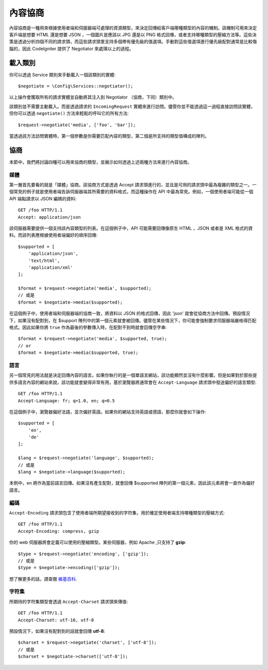 *******************
內容協商
*******************

內容協商是一種用來根據使用者端和伺服器端可處理的資源類型，來決定回傳給客戶端哪種類型的內容的機制。該機制可用來決定客戶端是想要 HTML 還是想要 JSON ，一個圖片是應該以 JPG 還是以 PNG 格式回傳，或者支持哪種類型的壓縮方法等。這些決策是透過分析四個不同的請求頭，而這些請求頭里支持多個帶有優先級的值選項。手動對這些值選項進行優先級配對通常是比較傷腦的，因此 CodeIgniter 提供了 Negotiator 來處理以上的過程。

=================
載入類別
=================

你可以透過 Service 類別來手動載入一個該類別的實體::

    $negotiate = \Config\Services::negotiator();

以上操作會獲取所有的請求實體並自動將其注入到 Negotiator （協商，下同）類別中。

該類別並不需要主動載入。而是透過請求的 ``IncomingRequest`` 實體來進行訪問。儘管你並不能透過這一過程直接訪問該實體，但你可以透過 ``negotiate()`` 方法來輕鬆的呼叫它的所有方法::

    $request->negotiate('media', ['foo', 'bar']);

當透過該方法訪問實體時，第一個參數是你需要匹配內容的類型，第二個是所支持的類型值構成的陣列。

===========
協商
===========

本節中，我們將討論四種可以用來協商的類型，並展示如何透過上述兩種方法來進行內容協商。

媒體
=====

第一層首先要看的就是「媒體」協商。該協商方式是透過 Accept 請求頭進行的，並且是可用的請求頭中最為複雜的類型之一。一個常見的例子就是使用者端告訴伺服器端其所需要的資料格式，而這種操作在 API 中最為常見。例如，一個使用者端可能從一個 API 端點請求以 JSON 編碼的資料::

    GET /foo HTTP/1.1
    Accept: application/json

該伺服器需要提供一個支持該內容類型的列表。在這個例子中，API 可能需要回傳像原生 HTML ，JSON 或者是 XML 格式的資料。而該列表應根據使用者端偏好的順序回傳::

    $supported = [
        'application/json',
        'text/html',
        'application/xml'
    ];

    $format = $request->negotiate('media', $supported);
    // 或是
    $format = $negotiate->media($supported);

在這個例子中，使用者端和伺服器端的協商一致，將資料以 JSON 的格式回傳，因此 'json' 就會從協商方法中回傳。預設情況下，如果沒有配對到，在 $support 陣列中的第一個元素就會被回傳。儘管在某些情況下，你可能會強制要求伺服器端嚴格得匹配格式。因此如果你將 ``true`` 作為最後的參數傳入時，在配對不到時就會回傳空字串::

    $format = $request->negotiate('media', $supported, true);
    // or
    $format = $negotiate->media($supported, true);

語言
========

另一個常見的用法就是決定回傳內容的語言。如果你執行的是一個單語言網站，該功能顯然並沒有什麼影響。但是如果對於那些提供多語言內容的網站來說，該功能就會變得非常有用，基於瀏覽器將通常會在 ``Accept-Language`` 請求頭中發送偏好的語言類型::

    GET /foo HTTP/1.1
    Accept-Language: fr; q=1.0, en; q=0.5

在這個例子中，瀏覽器偏好法語，並次偏好英語。如果你的網站支持英語或德語，那麼你就會如下操作::

    $supported = [
        'en',
        'de'
    ];

    $lang = $request->negotiate('language', $supported);
    // 或是
    $lang = $negotiate->language($supported);

本例中，en 將作為當前語言回傳。如果沒有產生配對，就會回傳 $supported 陣列的第一個元素，因此該元素將會一直作為偏好語言。

編碼
========

``Accept-Encoding`` 請求頭包含了使用者端所期望接收到的字符集，用於確定使用者端支持哪種類型的壓縮方式::

    GET /foo HTTP/1.1
    Accept-Encoding: compress, gzip

你的 web 伺服器將會定義可以使用的壓縮類型。某些伺服器，例如 Apache ,只支持了 **gzip**::

    $type = $request->negotiate('encoding', ['gzip']);
    // 或是
    $type = $negotiate->encoding(['gzip']);

想了解更多的話，請查閱 `維基百科 <https://en.wikipedia.org/wiki/HTTP_compression>`_.

字符集
=============

所期待的字符集類型會透過 ``Accept-Charset`` 請求頭來傳值::

    GET /foo HTTP/1.1
    Accept-Charset: utf-16, utf-8

預設情況下，如果沒有配對到的話就會回傳 **utf-8**::

    $charset = $request->negotiate('charset', ['utf-8']);
    // 或是
    $charset = $negotiate->charset(['utf-8']);
